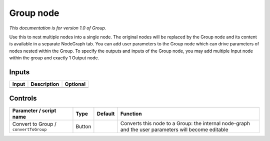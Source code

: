 .. _fr.inria.built-in.Group:

Group node
==========

*This documentation is for version 1.0 of Group.*

Use this to nest multiple nodes into a single node. The original nodes will be replaced by the Group node and its content is available in a separate NodeGraph tab. You can add user parameters to the Group node which can drive parameters of nodes nested within the Group. To specify the outputs and inputs of the Group node, you may add multiple Input node within the group and exactly 1 Output node.

Inputs
------

+---------+---------------+------------+
| Input   | Description   | Optional   |
+=========+===============+============+
+---------+---------------+------------+

Controls
--------

.. tabularcolumns:: |>{\raggedright}p{0.2\columnwidth}|>{\raggedright}p{0.06\columnwidth}|>{\raggedright}p{0.07\columnwidth}|p{0.63\columnwidth}|

.. cssclass:: longtable

+-----------------------------------------+----------+-----------+-------------------------------------------------------------------------------------------------------+
| Parameter / script name                 | Type     | Default   | Function                                                                                              |
+=========================================+==========+===========+=======================================================================================================+
| Convert to Group / ``convertToGroup``   | Button   |           | Converts this node to a Group: the internal node-graph and the user parameters will become editable   |
+-----------------------------------------+----------+-----------+-------------------------------------------------------------------------------------------------------+
